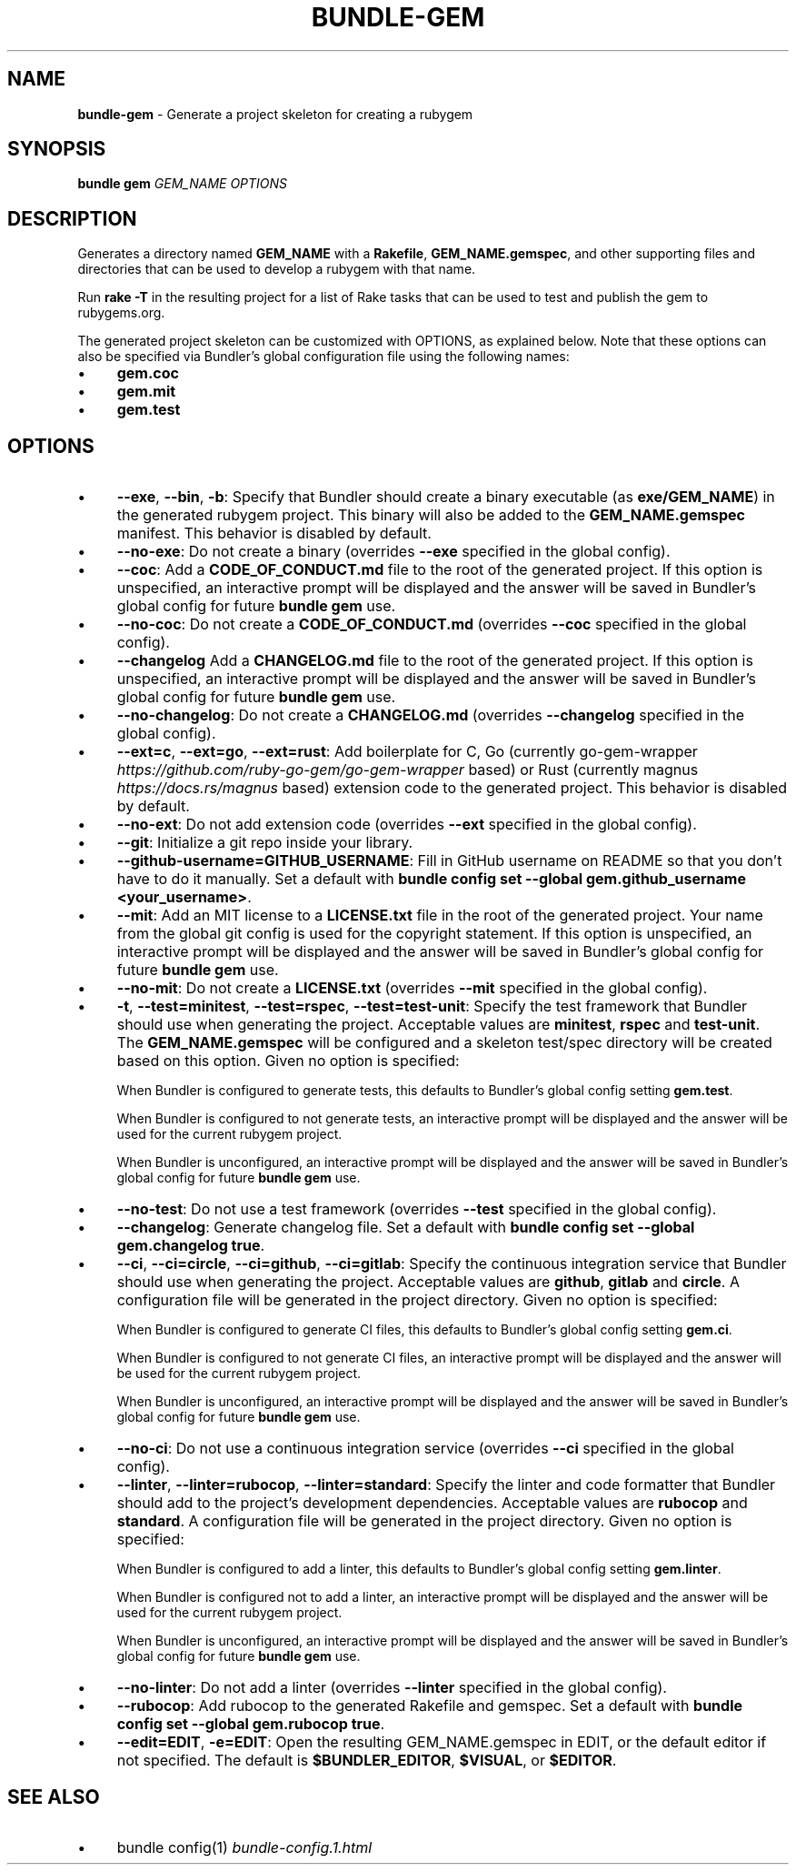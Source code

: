 .\" generated with Ronn-NG/v0.10.1
.\" http://github.com/apjanke/ronn-ng/tree/0.10.1
.TH "BUNDLE\-GEM" "1" "February 2025" ""
.SH "NAME"
\fBbundle\-gem\fR \- Generate a project skeleton for creating a rubygem
.SH "SYNOPSIS"
\fBbundle gem\fR \fIGEM_NAME\fR \fIOPTIONS\fR
.SH "DESCRIPTION"
Generates a directory named \fBGEM_NAME\fR with a \fBRakefile\fR, \fBGEM_NAME\.gemspec\fR, and other supporting files and directories that can be used to develop a rubygem with that name\.
.P
Run \fBrake \-T\fR in the resulting project for a list of Rake tasks that can be used to test and publish the gem to rubygems\.org\.
.P
The generated project skeleton can be customized with OPTIONS, as explained below\. Note that these options can also be specified via Bundler's global configuration file using the following names:
.IP "\(bu" 4
\fBgem\.coc\fR
.IP "\(bu" 4
\fBgem\.mit\fR
.IP "\(bu" 4
\fBgem\.test\fR
.IP "" 0
.SH "OPTIONS"
.IP "\(bu" 4
\fB\-\-exe\fR, \fB\-\-bin\fR, \fB\-b\fR: Specify that Bundler should create a binary executable (as \fBexe/GEM_NAME\fR) in the generated rubygem project\. This binary will also be added to the \fBGEM_NAME\.gemspec\fR manifest\. This behavior is disabled by default\.
.IP "\(bu" 4
\fB\-\-no\-exe\fR: Do not create a binary (overrides \fB\-\-exe\fR specified in the global config)\.
.IP "\(bu" 4
\fB\-\-coc\fR: Add a \fBCODE_OF_CONDUCT\.md\fR file to the root of the generated project\. If this option is unspecified, an interactive prompt will be displayed and the answer will be saved in Bundler's global config for future \fBbundle gem\fR use\.
.IP "\(bu" 4
\fB\-\-no\-coc\fR: Do not create a \fBCODE_OF_CONDUCT\.md\fR (overrides \fB\-\-coc\fR specified in the global config)\.
.IP "\(bu" 4
\fB\-\-changelog\fR Add a \fBCHANGELOG\.md\fR file to the root of the generated project\. If this option is unspecified, an interactive prompt will be displayed and the answer will be saved in Bundler's global config for future \fBbundle gem\fR use\.
.IP "\(bu" 4
\fB\-\-no\-changelog\fR: Do not create a \fBCHANGELOG\.md\fR (overrides \fB\-\-changelog\fR specified in the global config)\.
.IP "\(bu" 4
\fB\-\-ext=c\fR, \fB\-\-ext=go\fR, \fB\-\-ext=rust\fR: Add boilerplate for C, Go (currently go\-gem\-wrapper \fIhttps://github\.com/ruby\-go\-gem/go\-gem\-wrapper\fR based) or Rust (currently magnus \fIhttps://docs\.rs/magnus\fR based) extension code to the generated project\. This behavior is disabled by default\.
.IP "\(bu" 4
\fB\-\-no\-ext\fR: Do not add extension code (overrides \fB\-\-ext\fR specified in the global config)\.
.IP "\(bu" 4
\fB\-\-git\fR: Initialize a git repo inside your library\.
.IP "\(bu" 4
\fB\-\-github\-username=GITHUB_USERNAME\fR: Fill in GitHub username on README so that you don't have to do it manually\. Set a default with \fBbundle config set \-\-global gem\.github_username <your_username>\fR\.
.IP "\(bu" 4
\fB\-\-mit\fR: Add an MIT license to a \fBLICENSE\.txt\fR file in the root of the generated project\. Your name from the global git config is used for the copyright statement\. If this option is unspecified, an interactive prompt will be displayed and the answer will be saved in Bundler's global config for future \fBbundle gem\fR use\.
.IP "\(bu" 4
\fB\-\-no\-mit\fR: Do not create a \fBLICENSE\.txt\fR (overrides \fB\-\-mit\fR specified in the global config)\.
.IP "\(bu" 4
\fB\-t\fR, \fB\-\-test=minitest\fR, \fB\-\-test=rspec\fR, \fB\-\-test=test\-unit\fR: Specify the test framework that Bundler should use when generating the project\. Acceptable values are \fBminitest\fR, \fBrspec\fR and \fBtest\-unit\fR\. The \fBGEM_NAME\.gemspec\fR will be configured and a skeleton test/spec directory will be created based on this option\. Given no option is specified:
.IP
When Bundler is configured to generate tests, this defaults to Bundler's global config setting \fBgem\.test\fR\.
.IP
When Bundler is configured to not generate tests, an interactive prompt will be displayed and the answer will be used for the current rubygem project\.
.IP
When Bundler is unconfigured, an interactive prompt will be displayed and the answer will be saved in Bundler's global config for future \fBbundle gem\fR use\.
.IP "\(bu" 4
\fB\-\-no\-test\fR: Do not use a test framework (overrides \fB\-\-test\fR specified in the global config)\.
.IP "\(bu" 4
\fB\-\-changelog\fR: Generate changelog file\. Set a default with \fBbundle config set \-\-global gem\.changelog true\fR\.
.IP "\(bu" 4
\fB\-\-ci\fR, \fB\-\-ci=circle\fR, \fB\-\-ci=github\fR, \fB\-\-ci=gitlab\fR: Specify the continuous integration service that Bundler should use when generating the project\. Acceptable values are \fBgithub\fR, \fBgitlab\fR and \fBcircle\fR\. A configuration file will be generated in the project directory\. Given no option is specified:
.IP
When Bundler is configured to generate CI files, this defaults to Bundler's global config setting \fBgem\.ci\fR\.
.IP
When Bundler is configured to not generate CI files, an interactive prompt will be displayed and the answer will be used for the current rubygem project\.
.IP
When Bundler is unconfigured, an interactive prompt will be displayed and the answer will be saved in Bundler's global config for future \fBbundle gem\fR use\.
.IP "\(bu" 4
\fB\-\-no\-ci\fR: Do not use a continuous integration service (overrides \fB\-\-ci\fR specified in the global config)\.
.IP "\(bu" 4
\fB\-\-linter\fR, \fB\-\-linter=rubocop\fR, \fB\-\-linter=standard\fR: Specify the linter and code formatter that Bundler should add to the project's development dependencies\. Acceptable values are \fBrubocop\fR and \fBstandard\fR\. A configuration file will be generated in the project directory\. Given no option is specified:
.IP
When Bundler is configured to add a linter, this defaults to Bundler's global config setting \fBgem\.linter\fR\.
.IP
When Bundler is configured not to add a linter, an interactive prompt will be displayed and the answer will be used for the current rubygem project\.
.IP
When Bundler is unconfigured, an interactive prompt will be displayed and the answer will be saved in Bundler's global config for future \fBbundle gem\fR use\.
.IP "\(bu" 4
\fB\-\-no\-linter\fR: Do not add a linter (overrides \fB\-\-linter\fR specified in the global config)\.
.IP "\(bu" 4
\fB\-\-rubocop\fR: Add rubocop to the generated Rakefile and gemspec\. Set a default with \fBbundle config set \-\-global gem\.rubocop true\fR\.
.IP "\(bu" 4
\fB\-\-edit=EDIT\fR, \fB\-e=EDIT\fR: Open the resulting GEM_NAME\.gemspec in EDIT, or the default editor if not specified\. The default is \fB$BUNDLER_EDITOR\fR, \fB$VISUAL\fR, or \fB$EDITOR\fR\.
.IP "" 0
.SH "SEE ALSO"
.IP "\(bu" 4
bundle config(1) \fIbundle\-config\.1\.html\fR
.IP "" 0


